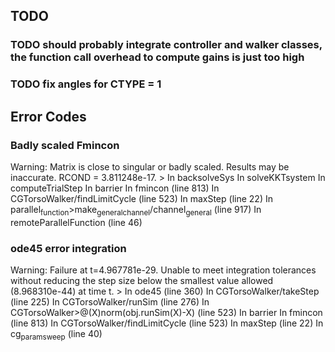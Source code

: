 ** TODO 


*** TODO should probably integrate controller and walker classes, the function call overhead to compute gains is just too high
*** TODO fix angles for CTYPE = 1


** Error Codes
*** Badly scaled Fmincon
Warning: Matrix is close to singular or badly scaled. Results may be inaccurate. RCOND =  3.811248e-17.
> In backsolveSys
  In solveKKTsystem
  In computeTrialStep
  In barrier
  In fmincon (line 813)
  In CGTorsoWalker/findLimitCycle (line 523)
  In maxStep (line 22)
  In parallel_function>make_general_channel/channel_general (line 917)
  In remoteParallelFunction (line 46)


*** ode45 error integration
Warning: Failure at t=4.967781e-29.  Unable to meet integration tolerances without reducing the step size below the smallest value allowed (8.968310e-44) at time t. 
> In ode45 (line 360)
  In CGTorsoWalker/takeStep (line 225)
  In CGTorsoWalker/runSim (line 276)
  In CGTorsoWalker>@(X)norm(obj.runSim(X)-X) (line 523)
  In barrier
  In fmincon (line 813)
  In CGTorsoWalker/findLimitCycle (line 523)
  In maxStep (line 22)
  In cg_param_sweep (line 40) 